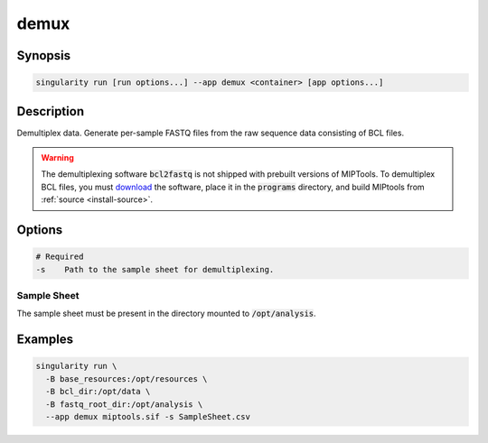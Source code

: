 .. _demux-app:

=====
demux
=====

Synopsis
========
.. code-block:: shell
	
	singularity run [run options...] --app demux <container> [app options...]

Description
===========
Demultiplex data. Generate per-sample FASTQ files from the raw sequence data
consisting of BCL files.

.. warning::

	The demultiplexing software :code:`bcl2fastq` is not shipped with prebuilt
	versions of MIPTools. To demultiplex BCL files, you must `download
	<https://support.illumina.com/downloads/bcl2fastq-conversion-software-v2-20.html>`_
	the software, place it in the :code:`programs` directory, and build MIPtools
	from :ref:`source <install-source>`.

Options
=======
.. code-block:: none
	
	# Required
	-s    Path to the sample sheet for demultiplexing.

Sample Sheet
------------

The sample sheet must be present in the directory mounted to
:code:`/opt/analysis`.

Examples
========

.. code-block:: shell

	singularity run \
	  -B base_resources:/opt/resources \
	  -B bcl_dir:/opt/data \
	  -B fastq_root_dir:/opt/analysis \
	  --app demux miptools.sif -s SampleSheet.csv
